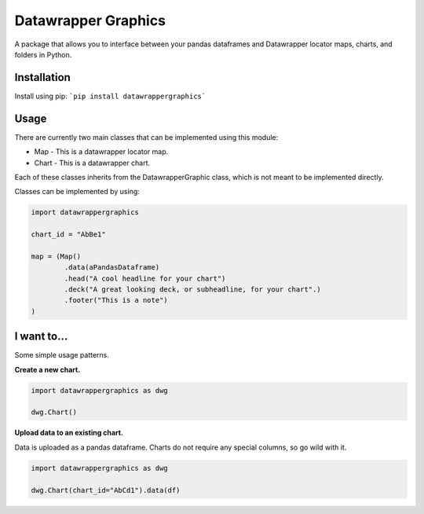 ========================
Datawrapper Graphics
========================

A package that allows you to interface between your pandas dataframes and Datawrapper locator maps, charts, and folders in Python.


Installation
======================
Install using pip:
```pip install datawrappergraphics```

Usage
====================
There are currently two main classes that can be implemented using this module:

* Map - This is a datawrapper locator map.
* Chart - This is a datawrapper chart.

Each of these classes inherits from the DatawrapperGraphic class, which is not meant to be implemented directly.

Classes can be implemented by using:

.. code-block:: python

        import datawrappergraphics

        chart_id = "AbBe1"

        map = (Map()
                .data(aPandasDataframe)
                .head("A cool headline for your chart")
                .deck("A great looking deck, or subheadline, for your chart".)
                .footer("This is a note")
        )

I want to...
==========================

Some simple usage patterns.

**Create a new chart.**

.. code-block:: python

        import datawrappergraphics as dwg

        dwg.Chart()

**Upload data to an existing chart.**

Data is uploaded as a pandas dataframe. Charts do not require any special columns, so go wild with it.

.. code-block:: python

        import datawrappergraphics as dwg

        dwg.Chart(chart_id="AbCd1").data(df)
